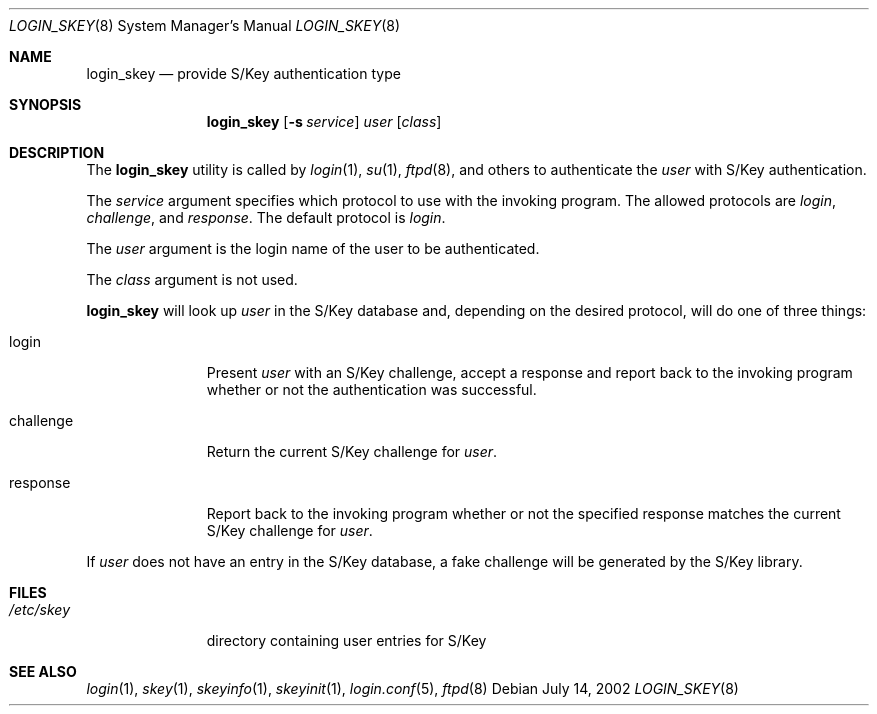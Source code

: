 .\" $OpenBSD: login_skey.8,v 1.4 2002/07/14 23:37:02 millert Exp $
.\"
.\" Copyright (c) 2000, 2002 Todd C. Miller <Todd.Miller@courtesan.com>
.\" All rights reserved.
.\"
.\" Redistribution and use in source and binary forms, with or without
.\" modification, are permitted provided that the following conditions
.\" are met:
.\" 1. Redistributions of source code must retain the above copyright
.\"    notice, this list of conditions and the following disclaimer.
.\" 2. Redistributions in binary form must reproduce the above copyright
.\"    notice, this list of conditions and the following disclaimer in the
.\"    documentation and/or other materials provided with the distribution.
.\" 3. The name of the author may not be used to endorse or promote products
.\"    derived from this software without specific prior written permission.
.\"
.\" THIS SOFTWARE IS PROVIDED ``AS IS'' AND ANY EXPRESS OR IMPLIED WARRANTIES,
.\" INCLUDING, BUT NOT LIMITED TO, THE IMPLIED WARRANTIES OF MERCHANTABILITY
.\" AND FITNESS FOR A PARTICULAR PURPOSE ARE DISCLAIMED.  IN NO EVENT SHALL
.\" THE AUTHOR BE LIABLE FOR ANY DIRECT, INDIRECT, INCIDENTAL, SPECIAL,
.\" EXEMPLARY, OR CONSEQUENTIAL DAMAGES (INCLUDING, BUT NOT LIMITED TO,
.\" PROCUREMENT OF SUBSTITUTE GOODS OR SERVICES; LOSS OF USE, DATA, OR PROFITS;
.\" OR BUSINESS INTERRUPTION) HOWEVER CAUSED AND ON ANY THEORY OF LIABILITY,
.\" WHETHER IN CONTRACT, STRICT LIABILITY, OR TORT (INCLUDING NEGLIGENCE OR
.\" OTHERWISE) ARISING IN ANY WAY OUT OF THE USE OF THIS SOFTWARE, EVEN IF
.\" ADVISED OF THE POSSIBILITY OF SUCH DAMAGE.
.\"
.Dd July 14, 2002
.Dt LOGIN_SKEY 8
.Os
.Sh NAME
.Nm login_skey
.Nd provide S/Key authentication type
.Sh SYNOPSIS
.Nm login_skey
.Op Fl s Ar service
.Ar user
.Op Ar class
.Sh DESCRIPTION
The
.Nm
utility is called by
.Xr login 1 ,
.Xr su 1 ,
.Xr ftpd 8 ,
and others to authenticate the
.Ar user
with S/Key authentication.
.Pp
The
.Ar service
argument specifies which protocol to use with the
invoking program.
The allowed protocols are
.Em login ,
.Em challenge ,
and
.Em response .
The default protocol is
.Em login .
.Pp
The
.Ar user
argument is the login name of the user to be authenticated.
.Pp
The
.Ar class
argument is not used.
.Pp
.Nm
will look up
.Ar user
in the S/Key database and, depending on the desired protocol,
will do one of three things:
.Bl -tag -width challenge
.It login
Present
.Ar user
with an S/Key challenge, accept a response and report back to the
invoking program whether or not the authentication was successful.
.It challenge
Return the current S/Key challenge for
.Ar user .
.It response
Report back to the invoking program whether or not the specified
response matches the current S/Key challenge for
.Ar user .
.El
.Pp
If
.Ar user
does not have an entry in the S/Key database, a fake challenge will
be generated by the S/Key library.
.Sh FILES
.Bl -tag -width /etc/skey
.It Pa /etc/skey
directory containing user entries for S/Key
.El
.Sh SEE ALSO
.Xr login 1 ,
.Xr skey 1 ,
.Xr skeyinfo 1 ,
.Xr skeyinit 1 ,
.Xr login.conf 5 ,
.Xr ftpd 8

